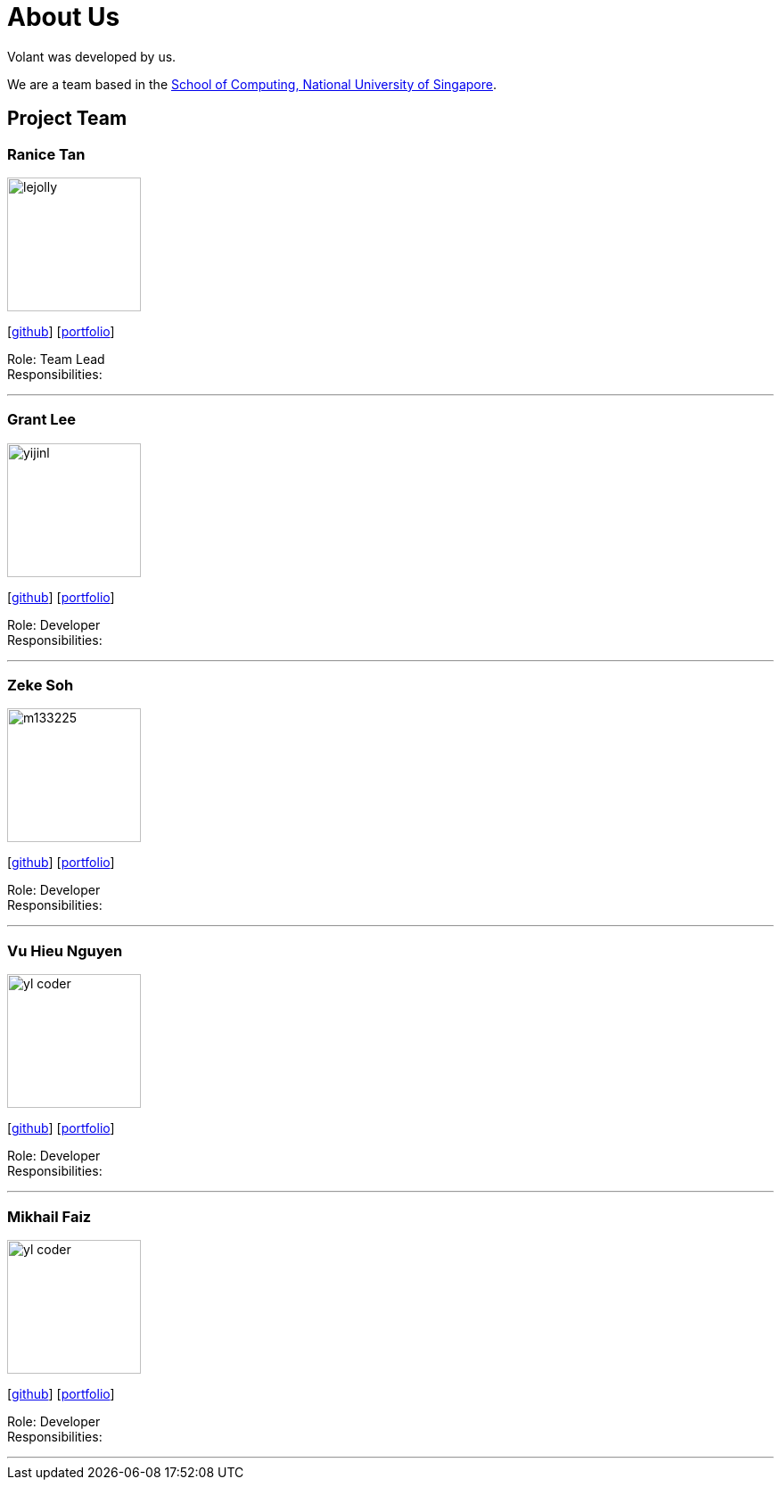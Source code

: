 = About Us
:site-section: AboutUs
:relfileprefix: team/
:imagesDir: images
:stylesDir: stylesheets

Volant was developed by us. +

We are a team based in the http://www.comp.nus.edu.sg[School of Computing, National University of Singapore].

== Project Team

=== Ranice Tan
image::lejolly.jpg[width="150", align="left"]
{empty}[https://github.com/raniceyue[github]] [<<johndoe#, portfolio>>]

Role: Team Lead +
Responsibilities: 

'''

=== Grant Lee
image::yijinl.jpg[width="150", align="left"]
{empty}[https://github.com/grrrrnt[github]] [<<johndoe#, portfolio>>]

Role: Developer +
Responsibilities: 

'''

=== Zeke Soh
image::m133225.jpg[width="150", align="left"]
{empty}[https://github.com/zsoh97[github]] [<<johndoe#, portfolio>>]

Role: Developer +
Responsibilities: 

'''

=== Vu Hieu Nguyen
image::yl_coder.jpg[width="150", align="left"]
{empty}[https://github.com/vuhieunguyen[github]] [<<johndoe#, portfolio>>]

Role: Developer +
Responsibilities: 

'''

=== Mikhail Faiz
image::yl_coder.jpg[width="150", align="left"]
{empty}[https://github.com/mikhailfaiz[github]] [<<johndoe#, portfolio>>]

Role: Developer +
Responsibilities: 

'''
